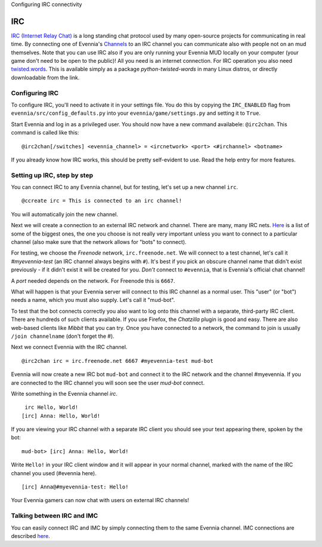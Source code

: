 Configuring IRC connectivity

IRC
===

`IRC (Internet Relay
Chat) <http://en.wikipedia.org/wiki/Internet_Relay_Chat>`_ is a long
standing chat protocol used by many open-source projects for
communicating in real time. By connecting one of Evennia's
`Channels <Communications.html>`_ to an IRC channel you can communicate
also with people not on an mud themselves. Note that you can use IRC
also if you are only running your Evennia MUD locally on your computer
(your game don't need to be open to the public)! All you need is an
internet connection. For IRC operation you also need
`twisted.words <http://twistedmatrix.com/trac/wiki/TwistedWords>`_. This
is available simply as a package *python-twisted-words* in many Linux
distros, or directly downloadable from the link.

Configuring IRC
---------------

To configure IRC, you'll need to activate it in your settings file. You
do this by copying the ``IRC_ENABLED`` flag from
``evennia/src/config_defaults.py`` into your
``evennia/game/settings.py`` and setting it to ``True``.

Start Evennia and log in as a privileged user. You should now have a new
command availabele: ``@irc2chan``. This command is called like this:

::

     @irc2chan[/switches] <evennia_channel> = <ircnetwork> <port> <#irchannel> <botname>

If you already know how IRC works, this should be pretty self-evident to
use. Read the help entry for more features.

Setting up IRC, step by step
----------------------------

You can connect IRC to any Evennia channel, but for testing, let's set
up a new channel ``irc``.

::

     @ccreate irc = This is connected to an irc channel!

You will automatically join the new channel.

Next we will create a connection to an external IRC network and channel.
There are many, many IRC nets.
`Here <http://www.irchelp.org/irchelp/networks/popular.html>`_ is a list
of some of the biggest ones, the one you choose is not really very
important unless you want to connect to a particular channel (also make
sure that the network allows for "bots" to connect).

For testing, we choose the *Freenode* network, ``irc.freenode.net``. We
will connect to a test channel, let's call it *#myevennia-test* (an IRC
channel always begins with ``#``). It's best if you pick an obscure
channel name that didn't exist previously - if it didn't exist it will
be created for you. *Don't* connect to ``#evennia``, that is Evennia's
official chat channel!

A *port* needed depends on the network. For Freenode this is ``6667``.

What will happen is that your Evennia server will connect to this IRC
channel as a normal user. This "user" (or "bot") needs a name, which you
must also supply. Let's call it "mud-bot".

To test that the bot connects correctly you also want to log onto this
channel with a separate, third-party IRC client. There are hundreds of
such clients available. If you use Firefox, the *Chatzilla* plugin is
good and easy. There are also web-based clients like *Mibbit* that you
can try. Once you have connected to a network, the command to join is
usually ``/join channelname`` (don't forget the #).

Next we connect Evennia with the IRC channel.

::

     @irc2chan irc = irc.freenode.net 6667 #myevennia-test mud-bot

Evennia will now create a new IRC bot ``mud-bot`` and connect it to the
IRC network and the channel #myevennia. If you are connected to the IRC
channel you will soon see the user *mud-bot* connect.

Write something in the Evennia channel *irc*.

::

     irc Hello, World!
    [irc] Anna: Hello, World!

If you are viewing your IRC channel with a separate IRC client you
should see your text appearing there, spoken by the bot:

::

    mud-bot> [irc] Anna: Hello, World!

Write ``Hello!`` in your IRC client window and it will appear in your
normal channel, marked with the name of the IRC channel you used
(#evennia here).

::

     
    [irc] Anna@#myevennia-test: Hello!

Your Evennia gamers can now chat with users on external IRC channels!

Talking between IRC and IMC
---------------------------

You can easily connect IRC and IMC by simply connecting them to the same
Evennia channel. IMC connections are described `here <IMC2.html>`_.
